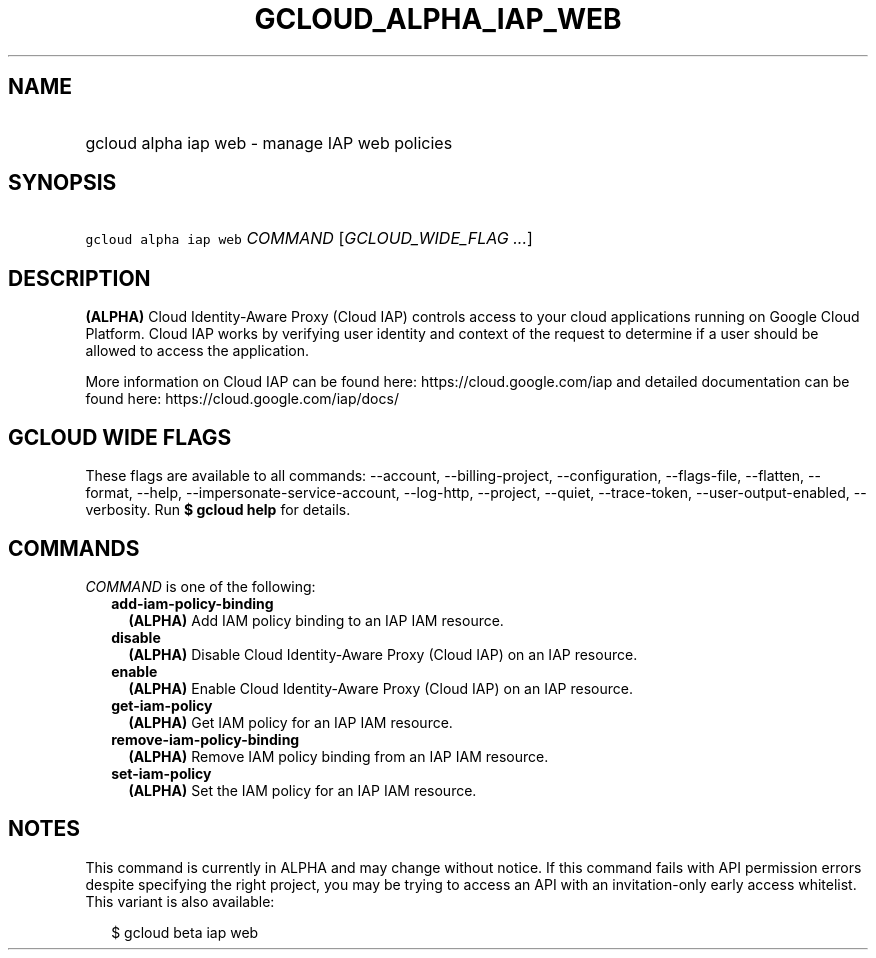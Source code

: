 
.TH "GCLOUD_ALPHA_IAP_WEB" 1



.SH "NAME"
.HP
gcloud alpha iap web \- manage IAP web policies



.SH "SYNOPSIS"
.HP
\f5gcloud alpha iap web\fR \fICOMMAND\fR [\fIGCLOUD_WIDE_FLAG\ ...\fR]



.SH "DESCRIPTION"

\fB(ALPHA)\fR Cloud Identity\-Aware Proxy (Cloud IAP) controls access to your
cloud applications running on Google Cloud Platform. Cloud IAP works by
verifying user identity and context of the request to determine if a user should
be allowed to access the application.

More information on Cloud IAP can be found here: https://cloud.google.com/iap
and detailed documentation can be found here: https://cloud.google.com/iap/docs/



.SH "GCLOUD WIDE FLAGS"

These flags are available to all commands: \-\-account, \-\-billing\-project,
\-\-configuration, \-\-flags\-file, \-\-flatten, \-\-format, \-\-help,
\-\-impersonate\-service\-account, \-\-log\-http, \-\-project, \-\-quiet,
\-\-trace\-token, \-\-user\-output\-enabled, \-\-verbosity. Run \fB$ gcloud
help\fR for details.



.SH "COMMANDS"

\f5\fICOMMAND\fR\fR is one of the following:

.RS 2m
.TP 2m
\fBadd\-iam\-policy\-binding\fR
\fB(ALPHA)\fR Add IAM policy binding to an IAP IAM resource.

.TP 2m
\fBdisable\fR
\fB(ALPHA)\fR Disable Cloud Identity\-Aware Proxy (Cloud IAP) on an IAP
resource.

.TP 2m
\fBenable\fR
\fB(ALPHA)\fR Enable Cloud Identity\-Aware Proxy (Cloud IAP) on an IAP resource.

.TP 2m
\fBget\-iam\-policy\fR
\fB(ALPHA)\fR Get IAM policy for an IAP IAM resource.

.TP 2m
\fBremove\-iam\-policy\-binding\fR
\fB(ALPHA)\fR Remove IAM policy binding from an IAP IAM resource.

.TP 2m
\fBset\-iam\-policy\fR
\fB(ALPHA)\fR Set the IAM policy for an IAP IAM resource.


.RE
.sp

.SH "NOTES"

This command is currently in ALPHA and may change without notice. If this
command fails with API permission errors despite specifying the right project,
you may be trying to access an API with an invitation\-only early access
whitelist. This variant is also available:

.RS 2m
$ gcloud beta iap web
.RE

